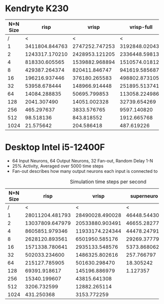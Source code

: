 * Kendryte K230
#+PLOT: title:"K230 | Varied Network Size, Fan-out 50%, 25% activity"
#+PLOT: set:"size ratio 0.5" set:"yrange [0:*]" set:"logscale y"
#+PLOT: set:"xlabel 'Network Size (N inputs + N output)'" set:"ylabel 'Runs per Second'" ind:1 set:"key right top" with:"lines linewidth 2" set:"xrange[1:1024]"
#+PLOT: labels:("x" "risp" "vrisp" "vrisp-full")
|----------+----------------+----------------+----------------|
| N+N Size |           risp |          vrisp |     vrisp-full |
|----------+----------------+----------------+----------------|
|        / |              < |              < |              < |
|        1 | 3411804.844763 | 2747252.747253 | 3192848.020434 |
|        2 | 1243317.170210 | 2428953.121205 | 2336448.598131 |
|        4 |  818330.605565 | 1539882.968894 | 1510574.018127 |
|        8 |  429387.264374 |  820411.846747 |  941619.585687 |
|       16 |  196216.937446 |  376180.265583 |  498802.873105 |
|       32 |   53958.678444 |  148966.914448 |  251895.513741 |
|       64 |   14084.288835 |   50695.799853 |  113058.224986 |
|      128 |    2041.307490 |   14051.002328 |   32739.654269 |
|      256 |     465.297637 |    3833.576765 |    9597.140820 |
|      512 |      98.518136 |     843.818552 |    1912.665768 |
|     1024 |      21.575642 |     204.586418 |     487.619226 |
|----------+----------------+----------------+----------------|

* Desktop Intel i5-12400F
#+PLOT: title:"Desktop | Varied Network Size, Fan-out 50%, 25% activity"
#+PLOT: set:"size ratio 0.5" set:"yrange [0:*]"
#+PLOT: set:"xlabel 'Network Size (N inputs + N output)'" set:"ylabel 'Runs per Second'" ind:1 set:"key right top" with:"lines linewidth 2" set:"xrange[1:*]"
#+PLOT: labels:("x" "risp" "superneuro" "vrisp")
- 64 Input Neurons, 64 Output Neurons, 32 Fan-out, Random Delay 1-N
- 25% Activity, Averaged over 5000 time steps
- Fan-out describes how many output neurons each input is connected to
#+ATTR_HTML: :align center
#+CAPTION: Simulation time steps per second
|----------+-----------------+-----------------+--------------+------------------|
| N+N Size |            risp |           vrisp |   superneuro | vrisp/superneuro |
|----------+-----------------+-----------------+--------------+------------------|
|        / |               < |               < |            < |                < |
|        1 | 28011204.481793 | 28490028.490028 | 46448.544303 |        613.36752 |
|        2 | 13037809.647979 | 20533880.903491 | 46655.282778 |        440.11910 |
|        4 |  8605851.979346 | 11933174.224344 | 44478.247913 |        268.29236 |
|        8 |  2628120.893561 |  6501950.585176 | 29269.377792 |        222.14174 |
|       16 |  1571338.780641 |  2935133.548576 |  5373.868062 |        546.18638 |
|       32 |   502033.234600 |  1486325.802616 |   257.766797 |        5766.1647 |
|       64 |   215127.785905 |   501630.298470 |    18.305242 |        27403.642 |
|      128 |    69391.918617 |   145196.886979 |     1.127357 |        128794.06 |
|      256 |    15340.199607 |    43815.641308 |              |              inf |
|      512 |     3206.732599 |    12882.265114 |              |              inf |
|     1024 |      431.250368 |     3153.772259 |              |              inf |
|----------+-----------------+-----------------+--------------+------------------|
#+TBLFM: $5=($3/$4)
